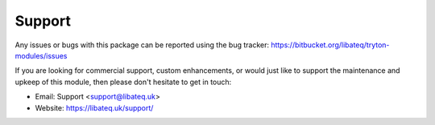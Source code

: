 Support
========

Any issues or bugs with this package can be reported using the bug tracker:
https://bitbucket.org/libateq/tryton-modules/issues

If you are looking for commercial support, custom enhancements, or would just
like to support the maintenance and upkeep of this module, then please don't
hesitate to get in touch:

* Email: Support <support@libateq.uk>
* Website: https://libateq.uk/support/
